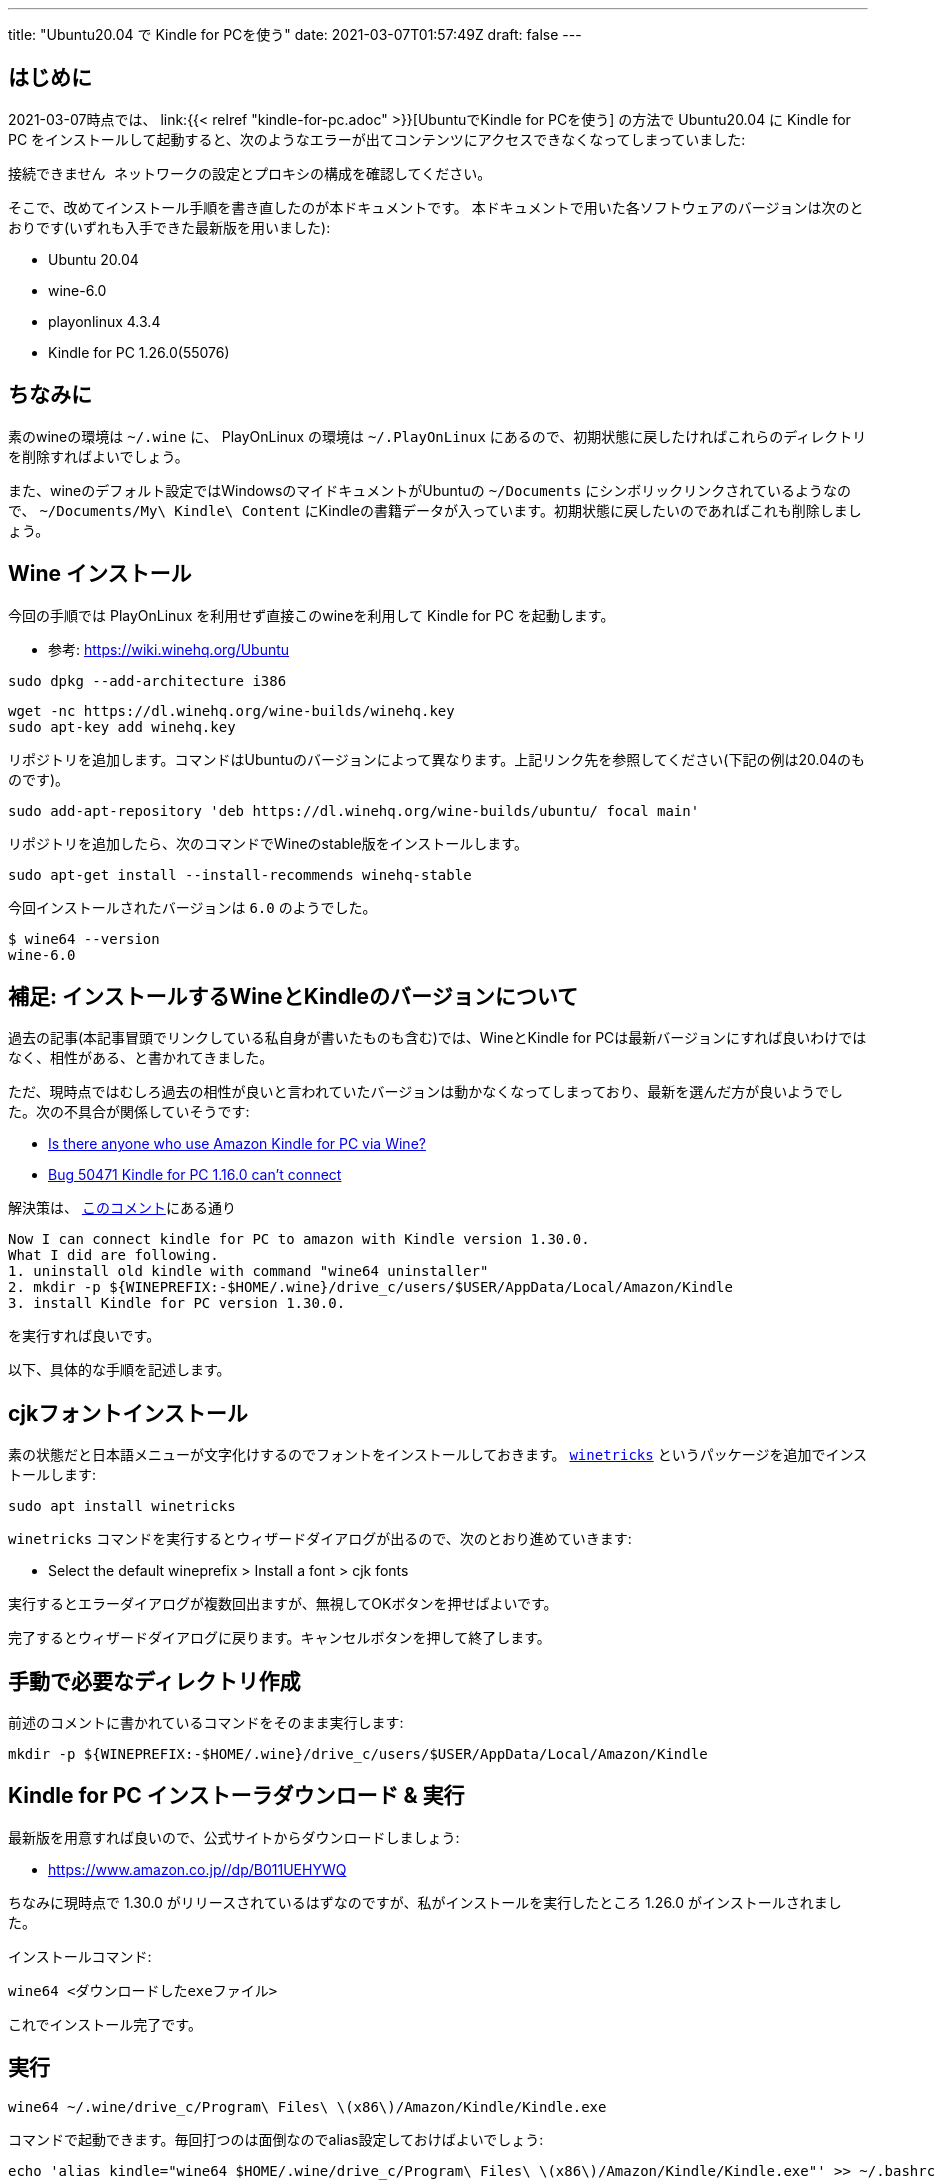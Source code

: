 ---
title: "Ubuntu20.04 で Kindle for PCを使う"
date: 2021-03-07T01:57:49Z
draft: false
---

== はじめに

2021-03-07時点では、 link:{{< relref "kindle-for-pc.adoc" >}}[UbuntuでKindle for PCを使う] の方法で Ubuntu20.04 に Kindle for PC をインストールして起動すると、次のようなエラーが出てコンテンツにアクセスできなくなってしまっていました:
----
接続できません ネットワークの設定とプロキシの構成を確認してください。
----

そこで、改めてインストール手順を書き直したのが本ドキュメントです。
本ドキュメントで用いた各ソフトウェアのバージョンは次のとおりです(いずれも入手できた最新版を用いました):

* Ubuntu 20.04
* wine-6.0
* playonlinux 4.3.4
* Kindle for PC 1.26.0(55076)

== ちなみに

素のwineの環境は `~/.wine` に、 PlayOnLinux の環境は `~/.PlayOnLinux` にあるので、初期状態に戻したければこれらのディレクトリを削除すればよいでしょう。

また、wineのデフォルト設定ではWindowsのマイドキュメントがUbuntuの `~/Documents` にシンボリックリンクされているようなので、 `~/Documents/My\ Kindle\ Content` にKindleの書籍データが入っています。初期状態に戻したいのであればこれも削除しましょう。

== Wine インストール

今回の手順では PlayOnLinux を利用せず直接このwineを利用して Kindle for PC を起動します。

* 参考: https://wiki.winehq.org/Ubuntu

----
sudo dpkg --add-architecture i386 
----

----
wget -nc https://dl.winehq.org/wine-builds/winehq.key
sudo apt-key add winehq.key
----

リポジトリを追加します。コマンドはUbuntuのバージョンによって異なります。上記リンク先を参照してください(下記の例は20.04のものです)。
----
sudo add-apt-repository 'deb https://dl.winehq.org/wine-builds/ubuntu/ focal main'
----

リポジトリを追加したら、次のコマンドでWineのstable版をインストールします。

----
sudo apt-get install --install-recommends winehq-stable
----

今回インストールされたバージョンは `6.0` のようでした。
----
$ wine64 --version
wine-6.0
----

== 補足: インストールするWineとKindleのバージョンについて

過去の記事(本記事冒頭でリンクしている私自身が書いたものも含む)では、WineとKindle for PCは最新バージョンにすれば良いわけではなく、相性がある、と書かれてきました。

ただ、現時点ではむしろ過去の相性が良いと言われていたバージョンは動かなくなってしまっており、最新を選んだ方が良いようでした。次の不具合が関係していそうです:

* https://forum.manjaro.org/t/is-there-anyone-who-use-amazon-kindle-for-pc-via-wine/46560[Is there anyone who use Amazon Kindle for PC via Wine?]
* https://bugs.winehq.org/show_bug.cgi?id=50471[Bug 50471 Kindle for PC 1.16.0 can't connect]

解決策は、 https://bugs.winehq.org/show_bug.cgi?id=50471#c9[このコメント]にある通り

....
Now I can connect kindle for PC to amazon with Kindle version 1.30.0.
What I did are following.
1. uninstall old kindle with command "wine64 uninstaller"
2. mkdir -p ${WINEPREFIX:-$HOME/.wine}/drive_c/users/$USER/AppData/Local/Amazon/Kindle
3. install Kindle for PC version 1.30.0.
....
を実行すれば良いです。

以下、具体的な手順を記述します。

== cjkフォントインストール

素の状態だと日本語メニューが文字化けするのでフォントをインストールしておきます。
https://wiki.winehq.org/Winetricks[`winetricks`] というパッケージを追加でインストールします:
----
sudo apt install winetricks
----

`winetricks` コマンドを実行するとウィザードダイアログが出るので、次のとおり進めていきます:

* Select the default wineprefix > Install a font > cjk fonts

実行するとエラーダイアログが複数回出ますが、無視してOKボタンを押せばよいです。

完了するとウィザードダイアログに戻ります。キャンセルボタンを押して終了します。

== 手動で必要なディレクトリ作成

前述のコメントに書かれているコマンドをそのまま実行します:
----
mkdir -p ${WINEPREFIX:-$HOME/.wine}/drive_c/users/$USER/AppData/Local/Amazon/Kindle
----

== Kindle for PC インストーラダウンロード & 実行

最新版を用意すれば良いので、公式サイトからダウンロードしましょう:

* https://www.amazon.co.jp//dp/B011UEHYWQ

ちなみに現時点で 1.30.0 がリリースされているはずなのですが、私がインストールを実行したところ 1.26.0 がインストールされました。

インストールコマンド:
----
wine64 <ダウンロードしたexeファイル>
----

これでインストール完了です。

== 実行

----
wine64 ~/.wine/drive_c/Program\ Files\ \(x86\)/Amazon/Kindle/Kindle.exe
----

コマンドで起動できます。毎回打つのは面倒なのでalias設定しておけばよいでしょう:

----
echo 'alias kindle="wine64 $HOME/.wine/drive_c/Program\ Files\ \(x86\)/Amazon/Kindle/Kindle.exe"' >> ~/.bashrc
----
